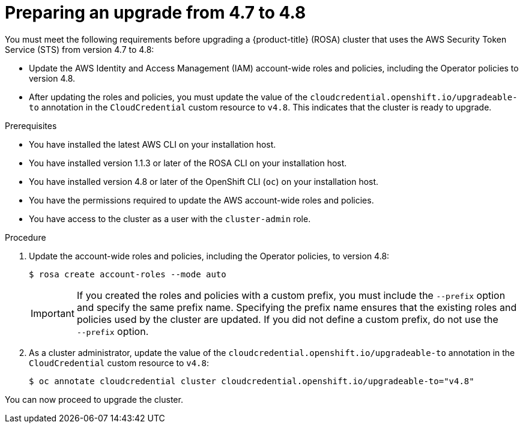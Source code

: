 // Module included in the following assemblies:
//
// * rosa_upgrading/rosa-upgrading-sts.adoc

[id="rosa-upgrading-4-7-to-4-8-preparing_{context}"]
= Preparing an upgrade from 4.7 to 4.8

You must meet the following requirements before upgrading a {product-title} (ROSA) cluster that uses the AWS Security Token Service (STS) from version 4.7 to 4.8:

* Update the AWS Identity and Access Management (IAM) account-wide roles and policies, including the Operator policies to version 4.8.
* After updating the roles and policies, you must update the value of the `cloudcredential.openshift.io/upgradeable-to` annotation in the `CloudCredential` custom resource to `v4.8`. This indicates that the cluster is ready to upgrade.

.Prerequisites

* You have installed the latest AWS CLI on your installation host.
* You have installed version 1.1.3 or later of the ROSA CLI on your installation host.
* You have installed version 4.8 or later of the OpenShift CLI (`oc`) on your installation host.
* You have the permissions required to update the AWS account-wide roles and policies.
* You have access to the cluster as a user with the `cluster-admin` role.

.Procedure

. Update the account-wide roles and policies, including the Operator policies, to version 4.8:
+
[source,terminal]
----
$ rosa create account-roles --mode auto
----
+
[IMPORTANT]
====
If you created the roles and policies with a custom prefix, you must include the `--prefix` option and specify the same prefix name. Specifying the prefix name ensures that the existing roles and policies used by the cluster are updated. If you did not define a custom prefix, do not use the +
`--prefix` option.
====

. As a cluster administrator, update the value of the `cloudcredential.openshift.io/upgradeable-to` annotation in the `CloudCredential` custom resource to `v4.8`:
+
[source,terminal]
----
$ oc annotate cloudcredential cluster cloudcredential.openshift.io/upgradeable-to="v4.8"
----

You can now proceed to upgrade the cluster.
